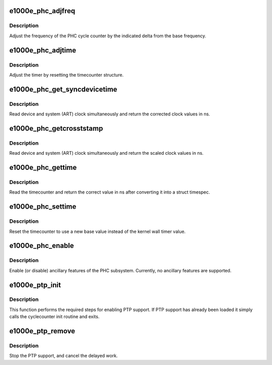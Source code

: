 .. -*- coding: utf-8; mode: rst -*-
.. src-file: drivers/net/ethernet/intel/e1000e/ptp.c

.. _`e1000e_phc_adjfreq`:

e1000e_phc_adjfreq
==================

.. c:function:: int e1000e_phc_adjfreq(struct ptp_clock_info *ptp, s32 delta)

    adjust the frequency of the hardware clock

    :param struct ptp_clock_info \*ptp:
        ptp clock structure

    :param s32 delta:
        Desired frequency change in parts per billion

.. _`e1000e_phc_adjfreq.description`:

Description
-----------

Adjust the frequency of the PHC cycle counter by the indicated delta from
the base frequency.

.. _`e1000e_phc_adjtime`:

e1000e_phc_adjtime
==================

.. c:function:: int e1000e_phc_adjtime(struct ptp_clock_info *ptp, s64 delta)

    Shift the time of the hardware clock

    :param struct ptp_clock_info \*ptp:
        ptp clock structure

    :param s64 delta:
        Desired change in nanoseconds

.. _`e1000e_phc_adjtime.description`:

Description
-----------

Adjust the timer by resetting the timecounter structure.

.. _`e1000e_phc_get_syncdevicetime`:

e1000e_phc_get_syncdevicetime
=============================

.. c:function:: int e1000e_phc_get_syncdevicetime(ktime_t *device, struct system_counterval_t *system, void *ctx)

    Callback given to timekeeping code reads system/device registers

    :param ktime_t \*device:
        current device time

    :param struct system_counterval_t \*system:
        system counter value read synchronously with device time

    :param void \*ctx:
        context provided by timekeeping code

.. _`e1000e_phc_get_syncdevicetime.description`:

Description
-----------

Read device and system (ART) clock simultaneously and return the corrected
clock values in ns.

.. _`e1000e_phc_getcrosststamp`:

e1000e_phc_getcrosststamp
=========================

.. c:function:: int e1000e_phc_getcrosststamp(struct ptp_clock_info *ptp, struct system_device_crosststamp *xtstamp)

    Reads the current system/device cross timestamp

    :param struct ptp_clock_info \*ptp:
        ptp clock structure

    :param struct system_device_crosststamp \*xtstamp:
        *undescribed*

.. _`e1000e_phc_getcrosststamp.description`:

Description
-----------

Read device and system (ART) clock simultaneously and return the scaled
clock values in ns.

.. _`e1000e_phc_gettime`:

e1000e_phc_gettime
==================

.. c:function:: int e1000e_phc_gettime(struct ptp_clock_info *ptp, struct timespec64 *ts)

    Reads the current time from the hardware clock

    :param struct ptp_clock_info \*ptp:
        ptp clock structure

    :param struct timespec64 \*ts:
        timespec structure to hold the current time value

.. _`e1000e_phc_gettime.description`:

Description
-----------

Read the timecounter and return the correct value in ns after converting
it into a struct timespec.

.. _`e1000e_phc_settime`:

e1000e_phc_settime
==================

.. c:function:: int e1000e_phc_settime(struct ptp_clock_info *ptp, const struct timespec64 *ts)

    Set the current time on the hardware clock

    :param struct ptp_clock_info \*ptp:
        ptp clock structure

    :param const struct timespec64 \*ts:
        timespec containing the new time for the cycle counter

.. _`e1000e_phc_settime.description`:

Description
-----------

Reset the timecounter to use a new base value instead of the kernel
wall timer value.

.. _`e1000e_phc_enable`:

e1000e_phc_enable
=================

.. c:function:: int e1000e_phc_enable(struct ptp_clock_info __always_unused *ptp, struct ptp_clock_request __always_unused *request, int __always_unused on)

    enable or disable an ancillary feature

    :param struct ptp_clock_info __always_unused \*ptp:
        ptp clock structure

    :param struct ptp_clock_request __always_unused \*request:
        Desired resource to enable or disable

    :param int __always_unused on:
        Caller passes one to enable or zero to disable

.. _`e1000e_phc_enable.description`:

Description
-----------

Enable (or disable) ancillary features of the PHC subsystem.
Currently, no ancillary features are supported.

.. _`e1000e_ptp_init`:

e1000e_ptp_init
===============

.. c:function:: void e1000e_ptp_init(struct e1000_adapter *adapter)

    initialize PTP for devices which support it

    :param struct e1000_adapter \*adapter:
        board private structure

.. _`e1000e_ptp_init.description`:

Description
-----------

This function performs the required steps for enabling PTP support.
If PTP support has already been loaded it simply calls the cyclecounter
init routine and exits.

.. _`e1000e_ptp_remove`:

e1000e_ptp_remove
=================

.. c:function:: void e1000e_ptp_remove(struct e1000_adapter *adapter)

    disable PTP device and stop the overflow check

    :param struct e1000_adapter \*adapter:
        board private structure

.. _`e1000e_ptp_remove.description`:

Description
-----------

Stop the PTP support, and cancel the delayed work.

.. This file was automatic generated / don't edit.

